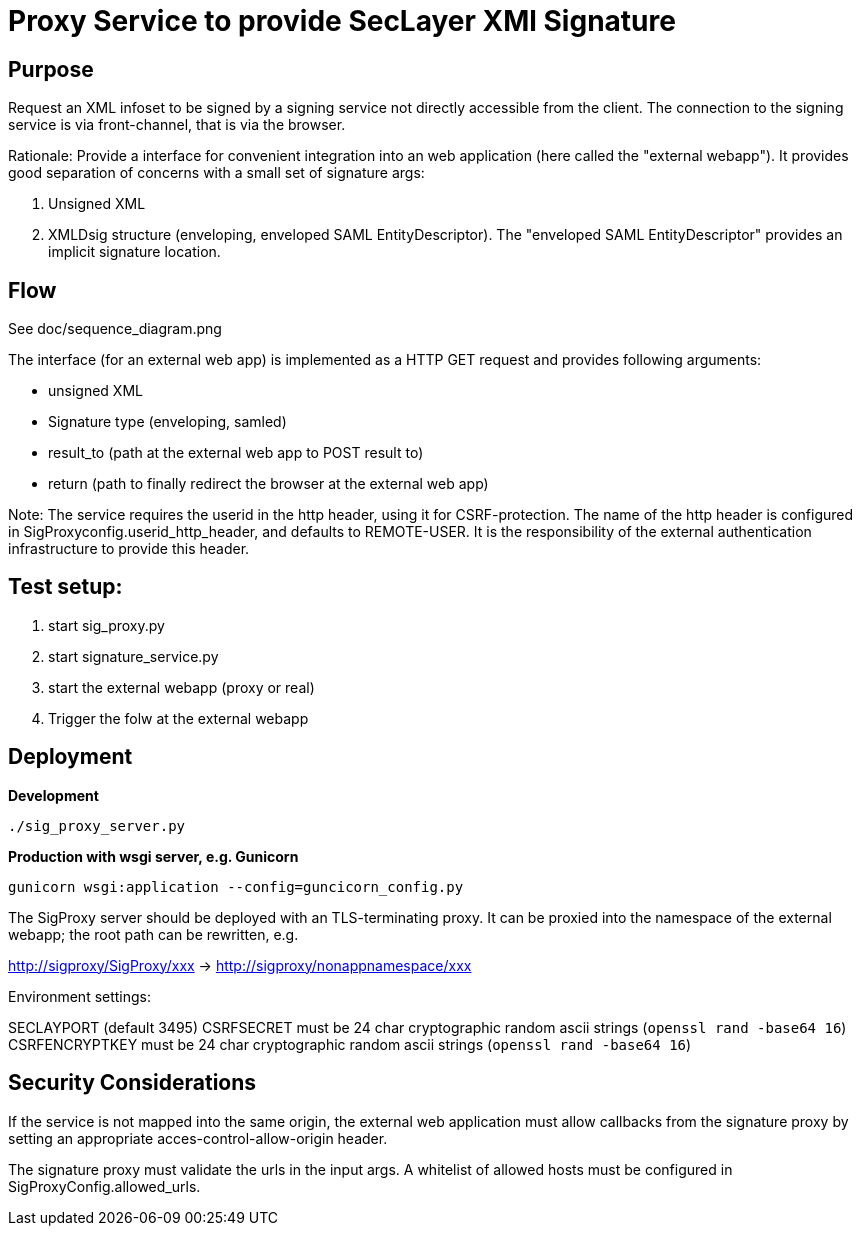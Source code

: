 = Proxy Service to provide SecLayer XMl Signature

== Purpose

Request an XML infoset to be signed by a signing service not directly accessible from the client.
The connection to the signing service is via front-channel, that is via the browser.

Rationale: Provide a interface for convenient integration into an web application 
(here called the "external webapp").
It provides good separation of concerns with a small set of signature args:

1. Unsigned XML
2. XMLDsig structure (enveloping, enveloped SAML EntityDescriptor).
The "enveloped SAML EntityDescriptor" provides an implicit signature location.


== Flow

See doc/sequence_diagram.png

The interface (for an external web app) is implemented as a HTTP GET request 
and provides following arguments:

* unsigned XML
* Signature type (enveloping, samled)
* result_to  (path at the external web app to POST result to)
* return (path to finally redirect the browser at the external web app)

Note: The service requires the userid in the http header, using it for CSRF-protection.
The name of the http header is configured in SigProxyconfig.userid_http_header, and defaults to REMOTE-USER.
It is the responsibility of the external authentication infrastructure to provide this header.

== Test setup:

1. start sig_proxy.py
2. start signature_service.py
3. start the external webapp (proxy or real) 
4. Trigger the folw at the external webapp


== Deployment

*Development*

    ./sig_proxy_server.py
    
*Production with wsgi server, e.g. Gunicorn*

    gunicorn wsgi:application --config=guncicorn_config.py
     
The SigProxy server should be deployed with an TLS-terminating proxy.
It can be proxied into the namespace of the external webapp; the root path can be rewritten, e.g.

http://sigproxy/SigProxy/xxx  -> http://sigproxy/nonappnamespace/xxx

Environment settings:

SECLAYPORT  (default 3495)
CSRFSECRET must be 24 char cryptographic random ascii strings (`openssl rand -base64 16`)
CSRFENCRYPTKEY must be 24 char cryptographic random ascii strings (`openssl rand -base64 16`)

== Security Considerations

If the service is not mapped into the same origin,
the external web application must allow callbacks from the signature proxy by setting an appropriate acces-control-allow-origin header.

The signature proxy must validate the urls in the input args. 
A whitelist of allowed hosts must be configured in SigProxyConfig.allowed_urls.
